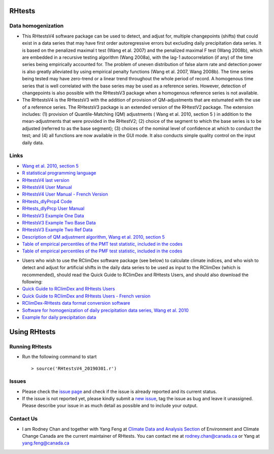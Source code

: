 RHtests
========

Data homogenization
-------------------

*  This RHtestsV4 software package can be used to detect, and adjust for, multiple changepoints (shifts) that could exist in a data series that may have first order autoregressive errors but excluding daily precipitation data series. It is based on the penalized maximal t test (Wang et al. 2007) and the penalized maximal F test (Wang 2008b), which are embedded in a recursive testing algorithm (Wang 2008a), with the lag-1 autocorrelation (if any) of the time series being empirically accounted for. The problem of uneven distribution of false alarm rate and detection power is also greatly alleviated by using empirical penalty functions (Wang et al. 2007, Wang 2008b). The time series being tested may have zero-trend or a linear trend throughout the whole period of record. A homogenous time series that is well correlated with the base series may be used as a reference series. However, detection of changepoints is also possible with the RHtestsV3 package when a homogenous reference series is not available.

*  The RHtestsV4 is the RHtestsV3 with the addition of provision of QM-adjustments that are estumated with the use of a reference series. The RHtestsV3 package is an extended version of the RHtestV2 package. The extension includes: (1) provision of Quantile-Matching (QM) adjustments ( Wang et al. 2010, section 5 ) in addition to the mean-adjustments that were provided in the RHtestV2; (2) choice of the segment to which the base series is to be adjusted (referred to as the base segment); (3) choices of the nominal level of confidence at which to conduct the test; and (4) all functions are now available in the GUI mode.  It also conducts simple quality control on the input daily data.

Links
-----

* `Wang et al. 2010, section 5`_
* `R statistical programming language`_
* `RHtestsV4 last version`_
* `RHtestsV4 User Manual`_
* `RHtestsV4 User Manual - French Version`_
* `RHtests_dlyPrcp4 Code`_
* `RHtests_dlyPrcp User Manual`_
* `RHtestsV3 Example One Data`_
* `RHtestsV3 Example Two Base Data`_
* `RHtestsV3 Example Two Ref Data`_
* `Description of QM adjustment algorithm, Wang et al. 2010, section 5`_
* `Table of empirical percentiles of the PMT test statistic, included in the codes`_
* `Table of empirical percentiles of the PMF test statistic, included in the codes`_

.. _Wang et al. 2010, section 5: http://etccdi.pacificclimate.org/RHtest/transformTPRs.pdf
.. _R statistical programming language: http://www.r-project.org/
.. _RHtestsV4 last version: https://github.com/ECCC-CDAS/RHtests/blob/master/V4_files/RHtestsV4_20190301.r
.. _RHtestsV4 User Manual: https://github.com/ECCC-CDAS/RHtests/blob/master/V4_files/RHtestsV4_UserManual_10Dec2014.pdf
.. _RHtestsV4 User Manual - French Version: https://github.com/ECCC-CDAS/RHtests/blob/master/V4_files/RHtestsV4_UserManual_10Dec2014_French.pdf
.. _RHtests_dlyPrcp4 Code: https://github.com/ECCC-CDAS/RHtests/blob/master/V4_files/RHtests_dlyPrcp_20130719.r
.. _RHtests_dlyPrcp User Manual: https://github.com/ECCC-CDAS/RHtests/blob/master/V4_files/RHtests_dlyPrcp_UserManual_10Dec2014.pdf
.. _RHtestsV3 Example One Data: https://github.com/ECCC-CDAS/RHtests/blob/master/V4_files/Example1.dat
.. _RHtestsV3 Example Two Base Data: https://github.com/ECCC-CDAS/RHtests/blob/master/V4_files/Example2.dat
.. _RHtestsV3 Example Two Ref Data: https://github.com/ECCC-CDAS/RHtests/blob/master/V4_files/Example2_Ref.dat
.. _Description of QM adjustment algorithm, Wang et al. 2010, section 5: https://github.com/ECCC-CDAS/RHtests/blob/master/V4_files/transformTPRs.pdf
.. _Table of empirical percentiles of the PMT test statistic, included in the codes: https://github.com/ECCC-CDAS/RHtests/blob/master/V4_files/PTmaxRed_Nmin5_6CVs.txt
.. _Table of empirical percentiles of the PMF test statistic, included in the codes: https://github.com/ECCC-CDAS/RHtests/blob/master/V4_files/PFmax31red_Nmin10_6CVs.txt

*  Users who wish to use the RClimDex software package (see below) to calculate climate indices, and who wish to detect and adjust for artificial shifts in the daily data series to be used as input to the RClimDex (which is recommended), should read the Quick Guide to RClimDex and RHtests Users, and should also download the following: 

* `Quick Guide to RClimDex and RHtests Users`_
* `Quick Guide to RClimDex and RHtests Users - French version`_
* `RClimDex-RHtests data format conversion software`_
* `Software for homogenization of daily precipitation data series, Wang et al. 2010`_
* `Example for daily precipitation data`_

.. _Quick Guide to RClimDex and RHtests Users: https://github.com/ECCC-CDAS/RHtests/blob/master/V4_files/QuickGuide_to_RClimDex_and_RHtests.doc
.. _Quick Guide to RClimDex and RHtests Users - French version: https://github.com/ECCC-CDAS/RHtests/blob/master/V4_files/QuickGuide_to_RClimDex_and_RHtests.French.doc
.. _RClimDex-RHtests data format conversion software: https://github.com/ECCC-CDAS/RHtests/blob/master/V4_files/RClimDex_RHtest.r
.. _Software for homogenization of daily precipitation data series, Wang et al. 2010: https://github.com/ECCC-CDAS/RHtests/blob/master/V4_files/RHtests_dlyPrcp_20160621.r
.. _Example for daily precipitation data: https://github.com/ECCC-CDAS/RHtests/blob/master/V4_files/RHtests_dlyPrcp_ExampleData.txt

Using RHtests
==============

Running RHtests
----------------

* Run the following command to start ::

    > source('RHtestsV4_20190301.r')

Issues
------

* Please check the `issue page`_ and check if the issue is already reported and its current status.
* If the issue is not reported yet, please kindly submit a `new issue`_, tag the issue as bug and leave it unassigned. Please describe your issue in as much detail as possible and to include your output.

.. _issue page: https://github.com/ECCC-CDAS/RHtests/issues
.. _new issue: https://github.com/ECCC-CDAS/RHtests/issues/new

Contact Us
----------

* I am Rodney Chan and together with Yang Feng at `Climate Data and Analysis Section`_ of Environment and Climate Change Canada are the current maintainer of RHtests. You can contact me at rodney.chan@canada.ca or Yang at yang.feng@canada.ca

.. _Climate Data and Analysis Section: https://github.com/ECCC-CDAS
